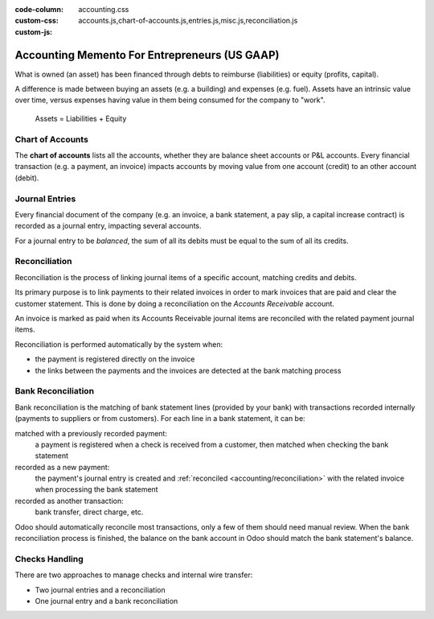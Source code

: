 :code-column:
:custom-css: accounting.css
:custom-js: accounts.js,chart-of-accounts.js,entries.js,misc.js,reconciliation.js

==============================================
Accounting Memento For Entrepreneurs (US GAAP)
==============================================

.. h:div:: intro-list

   .. rst-class:: intro-p-l

   The **Profit and Loss** (P&L) report shows the performance of the company
   over a specific period (usually the current year).

   * .. rst-class:: intro-gross-profit

     The **Gross Profit** equals the revenues from sales minus the cost of
     goods sold.

   * .. rst-class:: intro-opex

     **Operating Expenses** (OPEX) include administration, sales and R&D
     salaries as well as rent and utilities, miscellaneous costs, insurances,
     … anything beyond the costs of products sold.

   .. rst-class:: intro-balance

   The **Balance Sheet** is a snapshot of the company's finances at a specific
   date (as opposed to the Profit and Loss which is an analysis over a period)

   * .. rst-class:: intro-assets

     **Assets** represent the company's wealth, things it owns. Fixed assets
     includes building and offices, current assets include bank accounts and
     cash. A client owing money is an asset. An employee is not an asset.

   * .. rst-class:: intro-liabilities

     **Liabilities** are obligations from past events that the company will
     have to pay in the future (utility bills, debts, unpaid suppliers).

   * .. rst-class:: intro-equity

     **Equity** is the amount of the funds contributed by the owners (founders
     or shareholders) plus previously retained earnings (or losses).

     .. rst-class:: intro-retained

     Each year, net profits (or losses) are reported to retained earnings.

.. h:div:: doc-aside accounts-table

   .. placeholder

What is owned (an asset) has been financed through debts to reimburse
(liabilities) or equity (profits, capital).

A difference is made between buying an assets (e.g. a building) and expenses
(e.g. fuel). Assets have an intrinsic value over time, versus expenses having
value in them being consumed for the company to "work".


.. rst-class:: doc-aside

.. highlights:: Assets = Liabilities + Equity

Chart of Accounts
=================

The **chart of accounts** lists all the accounts, whether they are balance
sheet accounts or P&L accounts. Every financial transaction (e.g. a payment, an
invoice) impacts accounts by moving value from one account (credit) to an other
account (debit).

.. h:div:: doc-aside

   .. highlights:: Balance = Debit - Credit

   .. h:div:: chart-of-accounts

      .. placeholder


Journal Entries
===============

Every financial document of the company (e.g. an invoice, a bank statement, a
pay slip, a capital increase contract) is recorded as a journal entry,
impacting several accounts.

For a journal entry to be *balanced*, the sum of all its debits must be equal
to the sum of all its credits.

.. h:div:: doc-aside journal-entries

   examples of accounting entries for various transactions. Example:

   Example 1: Customer Invoice:

   Explanation:

     - You generate a revenue of $1,000
     - You have a tax to pay of $90
     - The customer owes $1,090

   Configuration:

     - Income: defined on the product, or the product category
     - Account Receivable: defined on the customer
     - Tax: defined on the tax set on the invoice line

     The fiscal position used on the invoice may have a rule that
     replaces the Income Account or the tax defined on the product by another
     one.

   Example 2: Customer Payment:

   Explanation:

     - Your customer owes $1,090 less
     - Your receive $1,090 on your bank account

   Configuration:

     - Bank Account: defined on the related bank journal
     - Account Receivable: defined on the customer

.. _accounting/reconciliation:

Reconciliation
==============

Reconciliation is the process of linking journal items of a specific account,
matching credits and debits.

Its primary purpose is to link payments to their related invoices in order to
mark invoices that are paid and clear the customer statement. This is done by
doing a reconciliation on the *Accounts Receivable* account.

An invoice is marked as paid when its Accounts Receivable journal items are
reconciled with the related payment journal items.

Reconciliation is performed automatically by the system when:

* the payment is registered directly on the invoice
* the links between the payments and the invoices are detected at the bank
  matching process


.. h:div:: doc-aside reconciliation-example

   .. rubric:: Customer Statement Example

   .. rst-class:: table-sm d-c-table

   +-------------------------+-------------------------+-----------------------+
   |Accounts Receivable      |Debit                    |Credit                 |
   +=========================+=========================+=======================+
   |Invoice 1                |100                      |                       |
   +-------------------------+-------------------------+-----------------------+
   |Payment 1.1              |                         |70                     |
   +-------------------------+-------------------------+-----------------------+
   |Invoice 2                |65                       |                       |
   +-------------------------+-------------------------+-----------------------+
   |Payment 1.2              |                         |30                     |
   +-------------------------+-------------------------+-----------------------+
   |Payment 2                |                         |65                     |
   +-------------------------+-------------------------+-----------------------+
   |Invoice 3                |50                       |                       |
   +-------------------------+-------------------------+-----------------------+
   |                         |                         |                       |
   +-------------------------+-------------------------+-----------------------+
   |Total To Pay             |50                       |                       |
   +-------------------------+-------------------------+-----------------------+


Bank Reconciliation
===================

Bank reconciliation is the matching of bank statement lines (provided by your
bank) with transactions recorded internally (payments to suppliers or from
customers). For each line in a bank statement, it can be:

matched with a previously recorded payment:
  a payment is registered when a check is received from a customer, then
  matched when checking the bank statement
recorded as a new payment:
  the payment's journal entry is created and :ref:`reconciled
  <accounting/reconciliation>` with the related invoice when processing the
  bank statement
recorded as another transaction:
  bank transfer, direct charge, etc.

Odoo should automatically reconcile most transactions, only a few of them
should need manual review. When the bank reconciliation process is finished,
the balance on the bank account in Odoo should match the bank statement's
balance.

.. rst-class:: checks-handling

Checks Handling
===============

There are two approaches to manage checks and internal wire transfer:

* Two journal entries and a reconciliation
* One journal entry and a bank reconciliation

.. h:div:: doc-aside

   The first journal entry is created by registering the payment on the
   invoice. The second one is created when registering the bank statement.

   .. rst-class:: table-sm d-c-table

   +-------------------------+--------------+------------+---------------+
   |Account                  |Debit         |Credit      |Reconciliation |
   +=========================+==============+============+===============+
   |Account Receivable       |              |100         |Invoice ABC    |
   +-------------------------+--------------+------------+---------------+
   |Undeposited funds        |100           |            |Check 0123     |
   +-------------------------+--------------+------------+---------------+

   .. rst-class:: table-sm d-c-table

   +-------------------------+--------------+------------+---------------+
   |Account                  |Debit         |Credit      |Reconciliation |
   +=========================+==============+============+===============+
   |Undeposited funds        |              |100         |Check 0123     |
   +-------------------------+--------------+------------+---------------+
   |Bank                     |100           |            |               |
   +-------------------------+--------------+------------+---------------+

.. h:div:: doc-aside

   A journal entry is created by registering the payment on the invoice. When
   reconciling the bank statement, the statement line is linked to the
   existing journal entry.

   .. rst-class:: table-sm d-c-table

   +-------------------------+--------------+------------+---------------+---------------+
   |Account                  |Debit         |Credit      |Reconciliation |Bank Statement |
   +=========================+==============+============+===============+===============+
   |Account Receivable       |              |100         |Invoice ABC    |               |
   +-------------------------+--------------+------------+---------------+---------------+
   |Bank                     |100           |            |               |Statement XYZ  |
   +-------------------------+--------------+------------+---------------+---------------+
